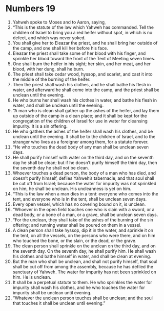 ﻿
* Numbers 19
1. Yahweh spoke to Moses and to Aaron, saying, 
2. “This is the statute of the law which Yahweh has commanded. Tell the children of Israel to bring you a red heifer without spot, in which is no defect, and which was never yoked. 
3. You shall give her to Eleazar the priest, and he shall bring her outside of the camp, and one shall kill her before his face. 
4. Eleazar the priest shall take some of her blood with his finger, and sprinkle her blood toward the front of the Tent of Meeting seven times. 
5. One shall burn the heifer in his sight; her skin, and her meat, and her blood, with her dung, shall he burn. 
6. The priest shall take cedar wood, hyssop, and scarlet, and cast it into the middle of the burning of the heifer. 
7. Then the priest shall wash his clothes, and he shall bathe his flesh in water, and afterward he shall come into the camp, and the priest shall be unclean until the evening. 
8. He who burns her shall wash his clothes in water, and bathe his flesh in water, and shall be unclean until the evening. 
9. “A man who is clean shall gather up the ashes of the heifer, and lay them up outside of the camp in a clean place; and it shall be kept for the congregation of the children of Israel for use in water for cleansing impurity. It is a sin offering. 
10. He who gathers the ashes of the heifer shall wash his clothes, and be unclean until the evening. It shall be to the children of Israel, and to the stranger who lives as a foreigner among them, for a statute forever. 
11. “He who touches the dead body of any man shall be unclean seven days. 
12. He shall purify himself with water on the third day, and on the seventh day he shall be clean; but if he doesn’t purify himself the third day, then the seventh day he shall not be clean. 
13. Whoever touches a dead person, the body of a man who has died, and doesn’t purify himself, defiles Yahweh’s tabernacle; and that soul shall be cut off from Israel; because the water for impurity was not sprinkled on him, he shall be unclean. His uncleanness is yet on him. 
14. “This is the law when a man dies in a tent: everyone who comes into the tent, and everyone who is in the tent, shall be unclean seven days. 
15. Every open vessel, which has no covering bound on it, is unclean. 
16. “Whoever in the open field touches one who is slain with a sword, or a dead body, or a bone of a man, or a grave, shall be unclean seven days. 
17. “For the unclean, they shall take of the ashes of the burning of the sin offering; and running water shall be poured on them in a vessel. 
18. A clean person shall take hyssop, dip it in the water, and sprinkle it on the tent, on all the vessels, on the persons who were there, and on him who touched the bone, or the slain, or the dead, or the grave. 
19. The clean person shall sprinkle on the unclean on the third day, and on the seventh day. On the seventh day, he shall purify him. He shall wash his clothes and bathe himself in water, and shall be clean at evening. 
20. But the man who shall be unclean, and shall not purify himself, that soul shall be cut off from among the assembly, because he has defiled the sanctuary of Yahweh. The water for impurity has not been sprinkled on him. He is unclean. 
21. It shall be a perpetual statute to them. He who sprinkles the water for impurity shall wash his clothes, and he who touches the water for impurity shall be unclean until evening. 
22. “Whatever the unclean person touches shall be unclean; and the soul that touches it shall be unclean until evening.” 
